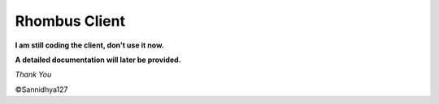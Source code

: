 Rhombus Client
--------------

**I am still coding the client, don't use it now.**

**A detailed documentation will later be provided.**

*Thank You*

©Sannidhya127
